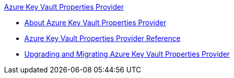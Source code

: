 .xref:index.adoc[Azure Key Vault Properties Provider]
* xref:index.adoc[About Azure Key Vault Properties Provider]
* xref:azure-key-vault-properties-provider-reference.adoc[Azure Key Vault Properties Provider Reference]
* xref:azure-key-vault-properties-provider-upgrade-guide.adoc[Upgrading and Migrating Azure Key Vault Properties Provider]
